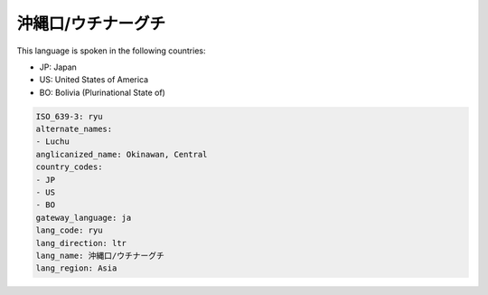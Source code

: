 .. _ryu:

沖縄口/ウチナーグチ
============================

This language is spoken in the following countries:

* JP: Japan
* US: United States of America
* BO: Bolivia (Plurinational State of)

.. code-block:: yaml

    ISO_639-3: ryu
    alternate_names:
    - Luchu
    anglicanized_name: Okinawan, Central
    country_codes:
    - JP
    - US
    - BO
    gateway_language: ja
    lang_code: ryu
    lang_direction: ltr
    lang_name: 沖縄口/ウチナーグチ
    lang_region: Asia
    
